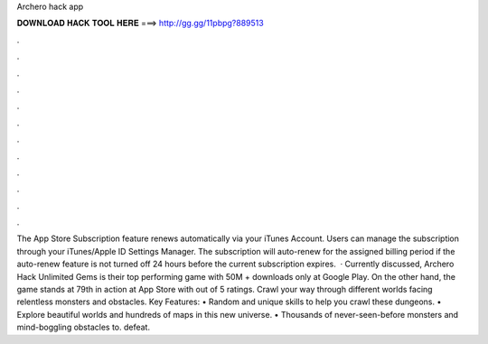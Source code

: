 Archero hack app

𝐃𝐎𝐖𝐍𝐋𝐎𝐀𝐃 𝐇𝐀𝐂𝐊 𝐓𝐎𝐎𝐋 𝐇𝐄𝐑𝐄 ===> http://gg.gg/11pbpg?889513

.

.

.

.

.

.

.

.

.

.

.

.

The App Store Subscription feature renews automatically via your iTunes Account. Users can manage the subscription through your iTunes/Apple ID Settings Manager. The subscription will auto-renew for the assigned billing period if the auto-renew feature is not turned off 24 hours before the current subscription expires.  · Currently discussed, Archero Hack Unlimited Gems is their top performing game with 50M + downloads only at Google Play. On the other hand, the game stands at 79th in action at App Store with out of 5 ratings. Crawl your way through different worlds facing relentless monsters and obstacles. Key Features: • Random and unique skills to help you crawl these dungeons. • Explore beautiful worlds and hundreds of maps in this new universe. • Thousands of never-seen-before monsters and mind-boggling obstacles to. defeat.